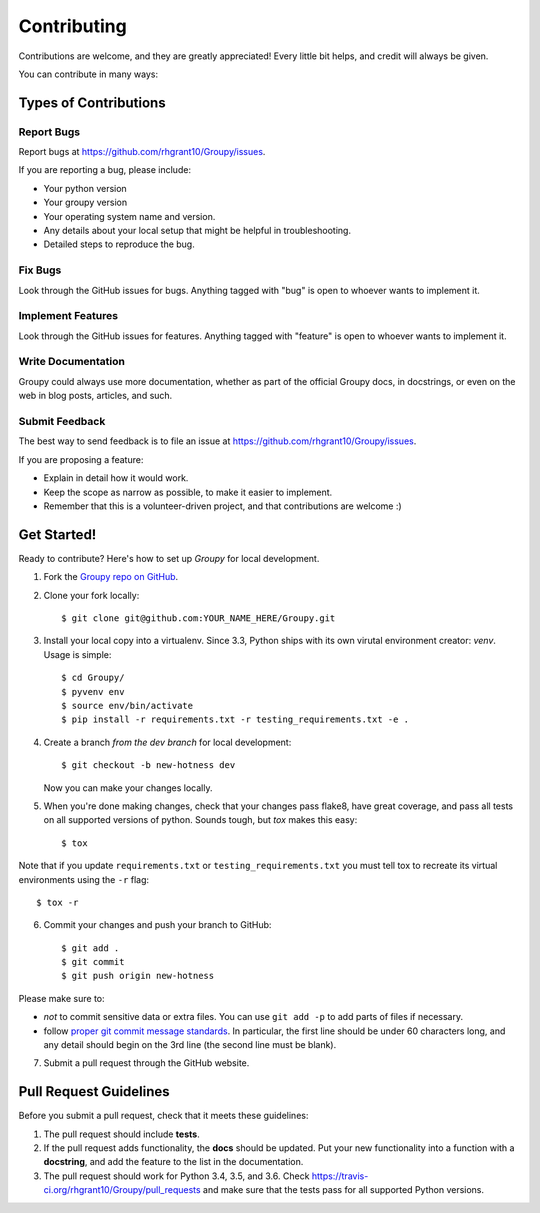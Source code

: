 .. highlight:: shell

============
Contributing
============

Contributions are welcome, and they are greatly appreciated! Every
little bit helps, and credit will always be given.

You can contribute in many ways:

Types of Contributions
----------------------

Report Bugs
~~~~~~~~~~~

Report bugs at https://github.com/rhgrant10/Groupy/issues.

If you are reporting a bug, please include:

* Your python version
* Your groupy version
* Your operating system name and version.
* Any details about your local setup that might be helpful in troubleshooting.
* Detailed steps to reproduce the bug.

Fix Bugs
~~~~~~~~

Look through the GitHub issues for bugs. Anything tagged with "bug"
is open to whoever wants to implement it.

Implement Features
~~~~~~~~~~~~~~~~~~

Look through the GitHub issues for features. Anything tagged with "feature"
is open to whoever wants to implement it.

Write Documentation
~~~~~~~~~~~~~~~~~~~

Groupy could always use more documentation, whether as part of the
official Groupy docs, in docstrings, or even on the web in blog posts,
articles, and such.

Submit Feedback
~~~~~~~~~~~~~~~

The best way to send feedback is to file an issue at https://github.com/rhgrant10/Groupy/issues.

If you are proposing a feature:

* Explain in detail how it would work.
* Keep the scope as narrow as possible, to make it easier to implement.
* Remember that this is a volunteer-driven project, and that contributions
  are welcome :)

Get Started!
------------

Ready to contribute? Here's how to set up `Groupy` for local development.

1. Fork the `Groupy repo on GitHub <https://github.com/rhgrant10/Groupy>`_.
2. Clone your fork locally::

    $ git clone git@github.com:YOUR_NAME_HERE/Groupy.git

3. Install your local copy into a virtualenv. Since 3.3, Python ships with its own virutal environment creator: `venv`. Usage is simple::

    $ cd Groupy/
    $ pyvenv env
    $ source env/bin/activate
    $ pip install -r requirements.txt -r testing_requirements.txt -e .

4. Create a branch *from the dev branch* for local development::

    $ git checkout -b new-hotness dev

   Now you can make your changes locally.

5. When you're done making changes, check that your changes pass flake8, have great coverage, and pass all tests on all supported versions of python. Sounds tough, but `tox` makes this easy::

    $ tox

Note that if you update ``requirements.txt`` or ``testing_requirements.txt`` you must tell tox to recreate its virtual environments using the ``-r`` flag::

    $ tox -r

6. Commit your changes and push your branch to GitHub::

    $ git add .
    $ git commit
    $ git push origin new-hotness

Please make sure to:

- *not* to commit sensitive data or extra files. You can use ``git add -p`` to add parts of files if necessary.
- follow `proper git commit message standards <http://chris.beams.io/posts/git-commit/>`_. In particular, the first line should be under 60 characters long, and any detail should begin on the 3rd line (the second line must be blank).

7. Submit a pull request through the GitHub website.

Pull Request Guidelines
-----------------------

Before you submit a pull request, check that it meets these guidelines:

1. The pull request should include **tests**.
2. If the pull request adds functionality, the **docs** should be updated. Put
   your new functionality into a function with a **docstring**, and add the
   feature to the list in the documentation.
3. The pull request should work for Python 3.4, 3.5, and 3.6. Check
   https://travis-ci.org/rhgrant10/Groupy/pull_requests
   and make sure that the tests pass for all supported Python versions.

